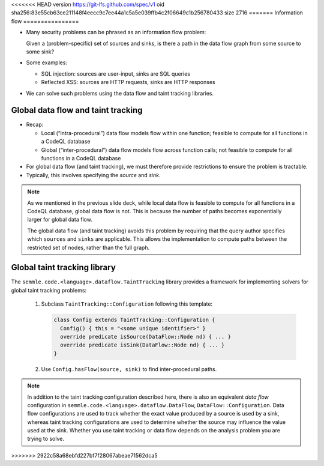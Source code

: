 <<<<<<< HEAD
version https://git-lfs.github.com/spec/v1
oid sha256:83e55cb63ce211148f4eecc9c7ee44a1c5a5e039ffb4c2f06649c1b256780433
size 2716
=======
Information flow
================

- Many security problems can be phrased as an information flow problem:

  Given a (problem-specific) set of sources and sinks, is there a path in the data flow graph from some source to some sink?

- Some examples:

  - SQL injection: sources are user-input, sinks are SQL queries
  - Reflected XSS: sources are HTTP requests, sinks are HTTP responses

- We can solve such problems using the data flow and taint tracking libraries.

Global data flow and taint tracking
===================================

- Recap:

  - Local (“intra-procedural”) data flow models flow within one function; feasible to compute for all functions in a CodeQL database
  - Global (“inter-procedural”) data flow models flow across function calls; not feasible to compute for all functions in a CodeQL database

- For global data flow (and taint tracking), we must therefore provide restrictions to ensure the problem is tractable.
- Typically, this involves specifying the *source* and *sink*.

.. note::

  As we mentioned in the previous slide deck, while local data flow is feasible to compute for all functions in a CodeQL database, global data flow is not. This is because the number of paths becomes exponentially larger for global data flow.

  The global data flow (and taint tracking) avoids this problem by requiring that the query author specifies which ``sources`` and ``sinks`` are applicable. This allows the implementation to compute paths between the restricted set of nodes, rather than the full graph.

Global taint tracking library
=============================

The ``semmle.code.<language>.dataflow.TaintTracking`` library provides a framework for implementing solvers for global taint tracking problems:

  #. Subclass ``TaintTracking::Configuration`` following this template:

     .. code-block:: ql
    
       class Config extends TaintTracking::Configuration {
         Config() { this = "<some unique identifier>" }
         override predicate isSource(DataFlow::Node nd) { ... }
         override predicate isSink(DataFlow::Node nd) { ... }
       }

  #. Use ``Config.hasFlow(source, sink)`` to find inter-procedural paths.

.. note::

  In addition to the taint tracking configuration described here, there is also an equivalent *data flow* configuration in ``semmle.code.<language>.dataflow.DataFlow``, ``DataFlow::Configuration``. Data flow configurations are used to track whether the exact value produced by a source is used by a sink, whereas taint tracking configurations are used to determine whether the source may influence the value used at the sink. Whether you use taint tracking or data flow depends on the analysis problem you are trying to solve.
>>>>>>> 2922c58a68ebfd227bf7f28067abeae71562dca5
